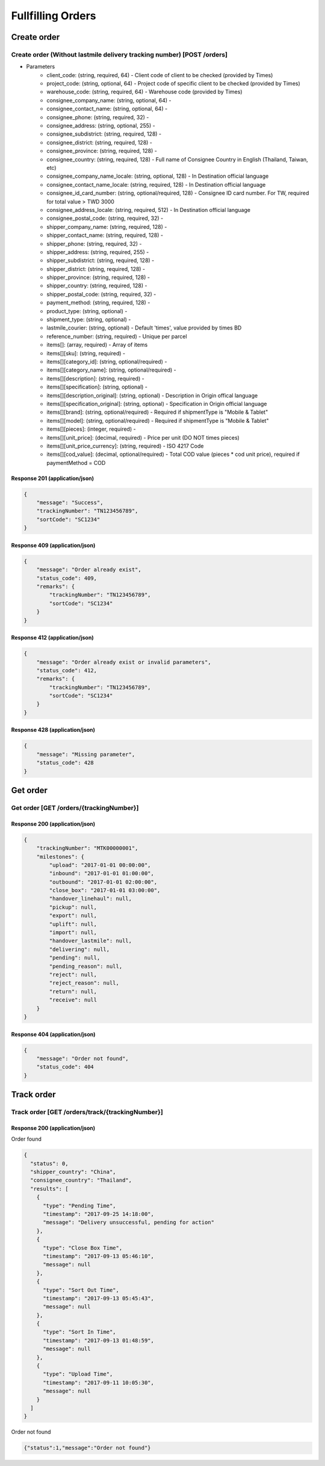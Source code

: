 Fullfilling Orders
========

Create order
--------------

Create order (Without lastmile delivery tracking number) [POST /orders]
^^^^^^^^^^^^^^^^^^^^^^^^^^^^^^^^^^^^^^^^^^^^^^^^^^^^^^^^^^^^^^^^^^^^^^^^^^

+ Parameters
    + client_code: (string, required, 64) - Client code of client to be checked (provided by Times)
    + project_code: (string, optional, 64) - Project code of specific client to be checked (provided by Times)
    + warehouse_code: (string, required, 64) - Warehouse code (provided by Times)
    + consignee_company_name: (string, optional, 64) -
    + consignee_contact_name: (string, optional, 64) -
    + consignee_phone: (string, required, 32) -
    + consignee_address: (string, optional, 255) -
    + consignee_subdistrict: (string, required, 128) -
    + consignee_district: (string, required, 128) -
    + consignee_province: (string, required, 128) -
    + consignee_country: (string, required, 128) - Full name of Consignee Country in English (Thailand, Taiwan, etc)
    + consignee_company_name_locale: (string, optional, 128) - In Destination official language
    + consignee_contact_name_locale: (string, required, 128) - In Destination official language
    + consignee_id_card_number: (string, optional/required, 128) - Consignee ID card number. For TW, required for total value > TWD 3000
    + consignee_address_locale: (string, required, 512) - In Destination official language
    + consignee_postal_code: (string, required, 32) -
    + shipper_company_name: (string, required, 128) -
    + shipper_contact_name: (string, required, 128) -
    + shipper_phone: (string, required, 32) -
    + shipper_address: (string, required, 255) -
    + shipper_subdistrict: (string, required, 128) -
    + shipper_district: (string, required, 128) -
    + shipper_province: (string, required, 128) -
    + shipper_country: (string, required, 128) -
    + shipper_postal_code: (string, required, 32) -
    + payment_method: (string, required, 128) -
    + product_type: (string, optional) -
    + shipment_type: (string, optional) -
    + lastmile_courier: (string, optional) - Default 'times', value provided by times BD
    + reference_number: (string, required) - Unique per parcel
    + items[]: (array, required) - Array of items
    + items[][sku]: (string, required) -
    + items[][category_id]: (string, optional/required) - 
    + items[][category_name]: (string, optional/required) - 
    + items[][description]: (string, required) -
    + items[][specification]: (string, optional) -
    + items[][description_original]: (string, optional) - Description in Origin offical language
    + items[][specification_original]: (string, optional) - Specification in Origin official language
    + items[][brand]: (string, optional/required) - Required if shipmentType is "Mobile & Tablet"
    + items[][model]: (string, optional/required) - Required if shipmentType is "Mobile & Tablet"
    + items[][pieces]: (integer, required) - 
    + items[][unit_price]: (decimal, required) - Price per unit (DO NOT times pieces)
    + items[][unit_price_currency]: (string, required) - ISO 4217 Code
    + items[][cod_value]: (decimal, optional/required) - Total COD value (pieces * cod unit price), required if paymentMethod = COD



Response 201 (application/json)
""""""""""""""""""""""""""""""""""""

.. code-block:: json

            {
                "message": "Success",
                "trackingNumber": "TN123456789",
                "sortCode": "SC1234"
            }


Response 409 (application/json)
""""""""""""""""""""""""""""""""""""

.. code-block:: json

            {
                "message": "Order already exist",
                "status_code": 409,
                "remarks": {
                    "trackingNumber": "TN123456789",
                    "sortCode": "SC1234"
                }
            }

Response 412 (application/json)
""""""""""""""""""""""""""""""""""""

.. code-block:: json

            {
                "message": "Order already exist or invalid parameters",
                "status_code": 412,
                "remarks": {
                    "trackingNumber": "TN123456789",
                    "sortCode": "SC1234"
                }
            }

Response 428 (application/json)
""""""""""""""""""""""""""""""""""""

.. code-block:: json

            {
                "message": "Missing parameter",
                "status_code": 428
            }


Get order
-----------

Get order [GET /orders/{trackingNumber}]
^^^^^^^^^^^^^^^^^^^^^^^^^^^^^^^^^^^^^^^^^^^^^^^

Response 200 (application/json)
""""""""""""""""""""""""""""""""""

.. code-block:: json

            {
                "trackingNumber": "MTK00000001",
                "milestones": {
                    "upload": "2017-01-01 00:00:00",
                    "inbound": "2017-01-01 01:00:00",
                    "outbound": "2017-01-01 02:00:00",
                    "close_box": "2017-01-01 03:00:00",
                    "handover_linehaul": null,
                    "pickup": null,
                    "export": null,
                    "uplift": null,
                    "import": null,
                    "handover_lastmile": null,
                    "delivering": null,
                    "pending": null,
                    "pending_reason": null,
                    "reject": null,
                    "reject_reason": null,
                    "return": null,
                    "receive": null
                }
            }

Response 404 (application/json)
""""""""""""""""""""""""""""""""""

.. code-block:: json

            {
                "message": "Order not found",
                "status_code": 404
            }

Track order
------------

Track order [GET /orders/track/{trackingNumber}]
^^^^^^^^^^^^^^^^^^^^^^^^^^^^^^^^^^^^^^^^^^^^^^^^^^^

Response 200 (application/json)
""""""""""""""""""""""""""""""""""

Order found

.. code-block:: json

            {
              "status": 0,
              "shipper_country": "China",
              "consignee_country": "Thailand",
              "results": [
                {
                  "type": "Pending Time",
                  "timestamp": "2017-09-25 14:18:00",
                  "message": "Delivery unsuccessful, pending for action"
                },
                {
                  "type": "Close Box Time",
                  "timestamp": "2017-09-13 05:46:10",
                  "message": null
                },
                {
                  "type": "Sort Out Time",
                  "timestamp": "2017-09-13 05:45:43",
                  "message": null
                },
                {
                  "type": "Sort In Time",
                  "timestamp": "2017-09-13 01:48:59",
                  "message": null
                },
                {
                  "type": "Upload Time",
                  "timestamp": "2017-09-11 10:05:30",
                  "message": null
                }
              ]
            }

Order not found

.. code-block:: json

            {"status":1,"message":"Order not found"}
